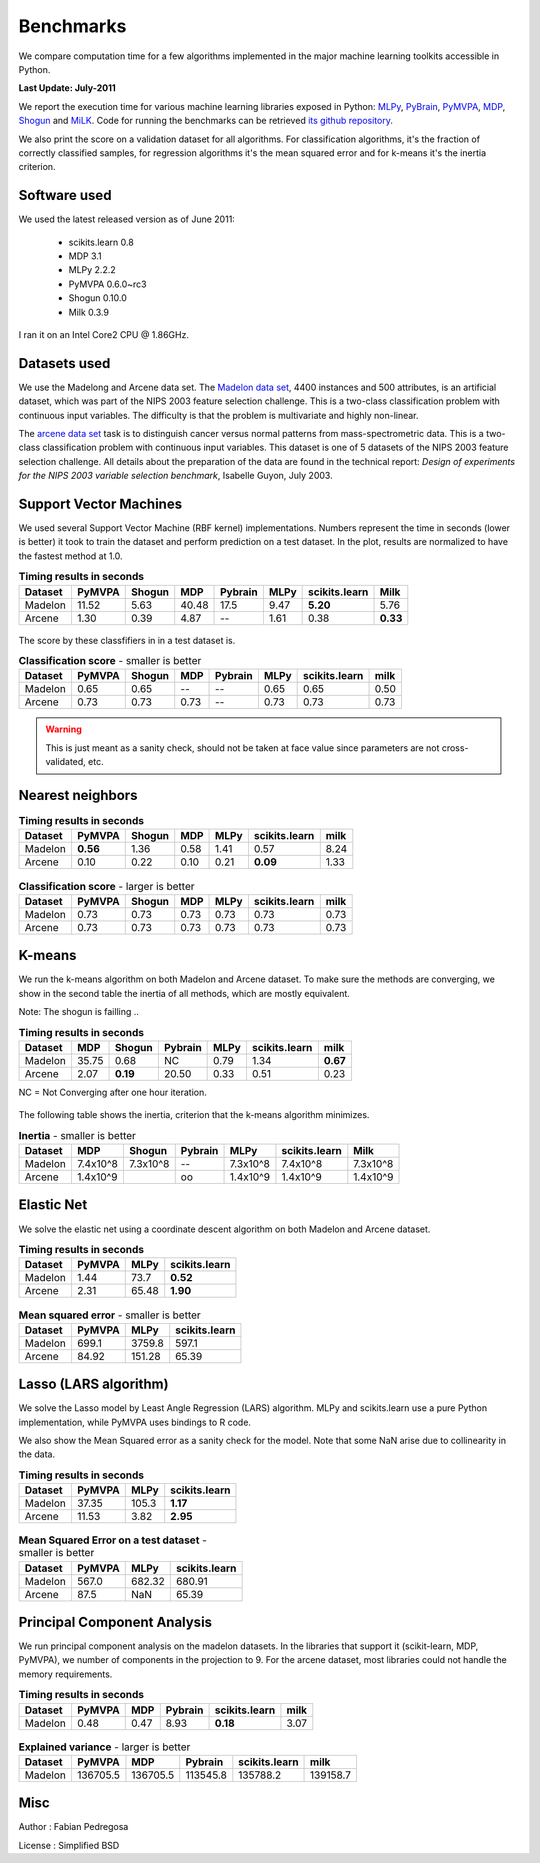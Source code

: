 ==========
Benchmarks
==========


We compare computation time for a few algorithms implemented in the
major machine learning toolkits accessible in Python.

**Last Update: July-2011**

We report the execution time for various machine learning libraries
exposed in Python: `MLPy <http://mlpy.fbk.eu/>`_, `PyBrain
<http://pybrain.org/>`_, `PyMVPA <http://pymvpa.org>`_, `MDP
<http://mdp-toolkit.sourceforge.net/>`_, `Shogun
<http://shogun-toolbox.org>`_ and `MiLK
<http://luispedro.org/software/milk>`_. Code for running the benchmarks
can be retrieved `its github repository
<http://github.com/scikit-learn>`_.

We also print the score on a validation dataset for all algorithms. For
classification algorithms, it's the fraction of correctly classified samples,
for regression algorithms it's the mean squared error and for k-means it's the
inertia criterion.


Software used
-------------

We used the latest released version as of June 2011:

  - scikits.learn 0.8
  - MDP 3.1
  - MLPy 2.2.2
  - PyMVPA 0.6.0~rc3
  - Shogun 0.10.0
  - Milk 0.3.9

I ran it on an Intel Core2 CPU @ 1.86GHz.


Datasets used
-------------


We use the Madelong and Arcene data set. The `Madelon data set
<http://archive.ics.uci.edu/ml/datasets/Madelon>`_, 4400 instances and 500
attributes, is an artificial dataset, which was part of the NIPS 2003
feature selection challenge. This is a two-class classification problem with
continuous input variables. The difficulty is that the problem is multivariate
and highly non-linear.

The `arcene data set <http://archive.ics.uci.edu/ml/datasets/Arcene>`_ task is
to distinguish cancer versus normal patterns from mass-spectrometric data.
This is a two-class classification problem with continuous input variables.
This dataset is one of 5 datasets of the NIPS 2003 feature selection
challenge. All details about the preparation of the data are found in the
technical report: *Design of experiments for the NIPS 2003 variable selection
benchmark*, Isabelle Guyon, July 2003.


Support Vector Machines
-----------------------

We used several Support Vector Machine (RBF kernel) implementations. Numbers
represent the time in seconds (lower is better) it took to train the dataset
and perform prediction on a test dataset. In the plot, results are normalized
to have the fastest method at 1.0.


.. table:: **Timing results in seconds**

   ============    =======     ======     ======     =======     ========    =============      ========
        Dataset     PyMVPA     Shogun        MDP     Pybrain         MLPy    scikits.learn          Milk
   ============    =======     ======     ======     =======     ========    =============      ========
        Madelon      11.52       5.63      40.48        17.5         9.47         **5.20**          5.76
        Arcene        1.30       0.39       4.87          --         1.61             0.38      **0.33**
   ============    =======     ======     ======     =======     ========    =============      ========


.. figure:: bench_svm.png
   :scale: 60%
   :align: center

The score by these classfifiers in in a test dataset is.


.. table:: **Classification score** - smaller is better

     ============    =======    ======    ====    =======   ===========   =============    ========
          Dataset     PyMVPA    Shogun    MDP     Pybrain          MLPy   scikits.learn        milk
     ============    =======    ======    ====    =======   ===========   =============    ========
          Madelon       0.65      0.65      --         --          0.65            0.65        0.50
          Arcene        0.73      0.73    0.73         --          0.73            0.73        0.73
     ============    =======    ======    ====    =======   ===========   =============    ========


.. warning::

     This is just meant as a sanity check, should not be taken at face
     value since parameters are not cross-validated, etc.


Nearest neighbors
-----------------

.. table:: **Timing results in seconds**

     ============      ========   ======     ====    ========    =============   ======
          Dataset        PyMVPA   Shogun      MDP        MLPy    scikits.learn    milk
     ============      ========   ======     ====    ========    =============   ======
          Madelon      **0.56**     1.36     0.58        1.41             0.57     8.24
          Arcene           0.10     0.22     0.10        0.21         **0.09**     1.33
     ============      ========   ======     ====    ========    =============   ======


.. figure:: bench_knn.png
   :scale: 60%
   :align: center


.. table:: **Classification score** - larger is better

     ============    =======    ======    ======   =========   =============  =====
          Dataset     PyMVPA    Shogun      MDP         MLPy   scikits.learn   milk
     ============    =======    ======    ======   =========   =============  =====
          Madelon       0.73      0.73      0.73        0.73            0.73   0.73
          Arcene        0.73      0.73      0.73        0.73            0.73   0.73
     ============    =======    ======    ======   =========   =============  =====


.. Logistic Regression
.. -------------------
..
.. TODO


K-means
-------

We run the k-means algorithm on both Madelon and Arcene dataset. To make sure
the methods are converging, we show in the second table the inertia of all
methods, which are mostly equivalent.

Note: The shogun is failling ..

.. table:: **Timing results in seconds**

     ============  =====   ========    =======   ========    =============    ========
          Dataset    MDP     Shogun    Pybrain       MLPy    scikits.learn        milk
     ============  =====   ========    =======   ========    =============    ========
          Madelon  35.75       0.68         NC       0.79             1.34    **0.67**
           Arcene   2.07   **0.19**      20.50       0.33             0.51        0.23
     ============  =====   ========    =======   ========    =============    ========


NC = Not Converging after one hour iteration.

.. figure:: bench_kmeans.png
   :scale: 60%
   :align: center


The following table shows the inertia, criterion that the k-means algorithm minimizes.

.. table:: **Inertia** - smaller is better

     ============   ==========  ========  ========     ===========    =============     ==============
          Dataset          MDP    Shogun   Pybrain            MLPy    scikits.learn               Milk
     ============   ==========  ========  ========     ===========    =============     ==============
          Madelon     7.4x10^8  7.3x10^8       --        7.3x10^8         7.4x10^8           7.3x10^8
           Arcene     1.4x10^9                 oo        1.4x10^9         1.4x10^9           1.4x10^9
     ============   ==========  ========  ========     ===========    =============     ==============


Elastic Net
-----------

We solve the elastic net using a coordinate descent algorithm on both Madelon and Arcene dataset.


.. table:: **Timing results in seconds**

     ============     =======    ========    =============
          Dataset      PyMVPA        MLPy    scikits.learn
     ============     =======    ========    =============
          Madelon        1.44        73.7         **0.52**
           Arcene        2.31       65.48         **1.90**
     ============     =======    ========    =============


.. figure:: bench_elasticnet.png
   :scale: 60%
   :align: center

.. table:: **Mean squared error** - smaller is better

     ============     =======    ========    =============
          Dataset     PyMVPA         MLPy    scikits.learn
     ============     =======    ========    =============
          Madelon       699.1      3759.8            597.1
           Arcene       84.92      151.28            65.39
     ============     =======    ========    =============


Lasso (LARS algorithm)
----------------------

We solve the Lasso model by Least Angle Regression (LARS) algorithm. MLPy and
scikits.learn use a pure Python implementation, while PyMVPA uses bindings to
R code.

We also show the Mean Squared error as a sanity check for the model. Note
that some NaN arise due to collinearity in the data.


.. table:: **Timing results in seconds**

     ============    =======  =========    =============
          Dataset     PyMVPA       MLPy    scikits.learn
     ============    =======  =========    =============
          Madelon      37.35      105.3         **1.17**
           Arcene      11.53       3.82         **2.95**
     ============    =======  =========    =============

.. figure:: bench_lars.png
   :scale: 60%
   :align: center


.. table:: **Mean Squared Error on a test dataset** - smaller is better

     ============  =======  =============    =============
          Dataset   PyMVPA           MLPy    scikits.learn
     ============  =======  =============    =============
          Madelon    567.0         682.32           680.91
           Arcene     87.5            NaN            65.39
     ============  =======  =============    =============



Principal Component Analysis
----------------------------

We run principal component analysis on the madelon datasets. In the libraries
that support it (scikit-learn, MDP, PyMVPA), we number of components in the
projection to 9. For the arcene dataset, most libraries could not handle the
memory requirements.


.. table:: **Timing results in seconds**

     ============     =======   ====   =======   =============   ========
          Dataset      PyMVPA    MDP   Pybrain   scikits.learn       milk
     ============     =======   ====   =======   =============   ========
          Madelon        0.48   0.47      8.93        **0.18**       3.07
     ============     =======   ====   =======   =============   ========


.. figure:: bench_pca.png
   :scale: 60%
   :align: center

.. table:: **Explained variance** - larger is better

     ============    =========   ========   ========   =============   =========
          Dataset       PyMVPA        MDP    Pybrain   scikits.learn        milk
     ============    =========   ========   ========   =============   =========
          Madelon     136705.5   136705.5   113545.8        135788.2    139158.7
     ============    =========   ========   ========   =============   =========



Misc
----

Author : Fabian Pedregosa

License : Simplified BSD
